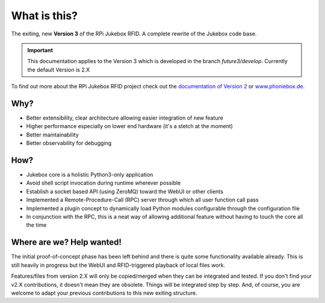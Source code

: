 What is this?
================================================

The exiting, new **Version 3** of the RPi Jukebox RFID. A complete rewrite of the Jukebox code base.

.. important:: This documentation applies to the Version 3 which is developed in the branch *future3/develop*.
    Currently the default Version is 2.X

To find out more about the RPi Jukebox RFID
project check out the `documentation of Version 2 <https://github.com/MiczFlor/RPi-Jukebox-RFID>`_ or `www.phoniebox.de <https://www.http://phoniebox.de/>`_.

Why?
-----

* Better extensibility, clear architecture allowing easier integration of new feature
* Higher performance especially on lower end hardware (it's a stetch at the moment)
* Better maintainability
* Better observability for debugging

How?
------

* Jukebox core is a holistic Python3-only application
* Avoid shell script invocation during runtime wherever possible
* Establish a socket based API (using ZeroMQ) toward the WebUI or other clients
* Implemented a Remote-Procedure-Call (RPC) server through which all user function call pass
* Implemented a plugin concept to dynamically load Python modules configurable through the configuration file
* In conjunction with the RPC, this is a neat way of allowing additional feature without having to touch the core all the time

Where are we? Help wanted!
--------------------------

The initial proof-of-concept phase has been left behind and there is quite some functionality available already.
This is still heavily in progress but the WebUI and RFID-triggered playback of local files work.

Features/files from version 2.X will only be copied/merged when they can be integrated and tested.
If you don't find your v2.X contributions, it doesn't mean they are obsolete. Things will be integrated step by step.
And, of course, you are welcome to adapt your previous contributions to this new exiting structure.

